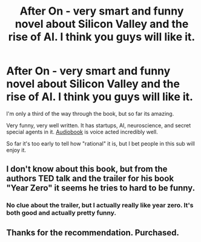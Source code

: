 #+TITLE: After On - very smart and funny novel about Silicon Valley and the rise of AI. I think you guys will like it.

* After On - very smart and funny novel about Silicon Valley and the rise of AI. I think you guys will like it.
:PROPERTIES:
:Author: lumenwrites
:Score: 17
:DateUnix: 1573215309.0
:DateShort: 2019-Nov-08
:END:
I'm only a third of the way through the book, but so far its amazing.

Very funny, very well written. It has startups, AI, neuroscience, and secret special agents in it. [[https://www.audible.com/pd/After-On-Audiobook/B06ZZXC8VJ][Audiobook]] is voice acted incredibly well.

So far it's too early to tell how "rational" it is, but I bet people in this sub will enjoy it.


** I don't know about this book, but from the authors TED talk and the trailer for his book "Year Zero" it seems he tries to hard to be funny.
:PROPERTIES:
:Author: cimbalino
:Score: 2
:DateUnix: 1573222459.0
:DateShort: 2019-Nov-08
:END:

*** No clue about the trailer, but I actually really like year zero. It's both good and actually pretty funny.
:PROPERTIES:
:Author: DangerouslyUnstable
:Score: 2
:DateUnix: 1573453612.0
:DateShort: 2019-Nov-11
:END:


** Thanks for the recommendation. Purchased.
:PROPERTIES:
:Score: 1
:DateUnix: 1573245426.0
:DateShort: 2019-Nov-09
:END:
